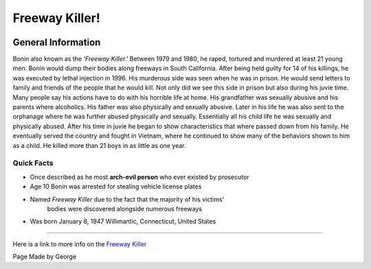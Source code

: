 Freeway Killer!
===============


.. image:: freeway_killer.png


General Information
~~~~~~~~~~~~~~~~~~~
Bonin also known as the *‘Freeway Killer.'* Between 1979 and 1980, he raped,
tortured and murdered at least 21 young men. Bonin would dump their bodies along
freeways in South California. After being held guilty for 14 of his killings, he
was executed by lethal injection in 1996. His murderous side was seen when he 
was in prison. He would send letters to family and friends of the people that 
he would kill. Not only did we see this side in prison but also during his 
juvie time. Many people say his actions have to do with his horrible life at 
home. His grandfather was sexually abusive and his parents where alcoholics. 
His father was also physically and sexually abusive. Later in his life he 
was also sent to the orphanage where he was further abused physically and 
sexually. Essentially all his child life he was sexually and physically 
abused. After his time in juvie he began to show characteristics that where 
passed down from his family. He eventually served the country and fought in 
Vietnam, where he continued to show many of the behaviors shown to him as a 
child. He killed more than 21 boys in as little as one year.


=======================================================
Quick Facts
=======================================================
* Once described as he most **arch-evil person** who ever existed by prosecutor
* Age 10 Bonin was arrested for stealing vehicle license plates
* Named *Freeway Killer* due to the fact that the majority of his victims' 
	bodies were discovered alongside numerous freeways
* Was born January 8, 1947 Willimantic, Connecticut, United States

=======================================================


Here is a link to more info on the `Freeway Killer`_

.. _Freeway Killer: https://en.wikipedia.org/wiki/William_Bonin


Page Made by George